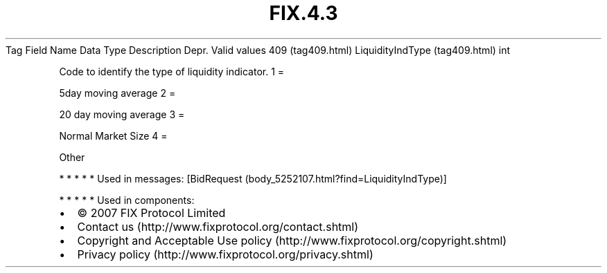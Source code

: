.TH FIX.4.3 "" "" "Tag #409"
Tag
Field Name
Data Type
Description
Depr.
Valid values
409 (tag409.html)
LiquidityIndType (tag409.html)
int
.PP
Code to identify the type of liquidity indicator.
1
=
.PP
5day moving average
2
=
.PP
20 day moving average
3
=
.PP
Normal Market Size
4
=
.PP
Other
.PP
   *   *   *   *   *
Used in messages:
[BidRequest (body_5252107.html?find=LiquidityIndType)]
.PP
   *   *   *   *   *
Used in components:

.PD 0
.P
.PD

.PP
.PP
.IP \[bu] 2
© 2007 FIX Protocol Limited
.IP \[bu] 2
Contact us (http://www.fixprotocol.org/contact.shtml)
.IP \[bu] 2
Copyright and Acceptable Use policy (http://www.fixprotocol.org/copyright.shtml)
.IP \[bu] 2
Privacy policy (http://www.fixprotocol.org/privacy.shtml)
